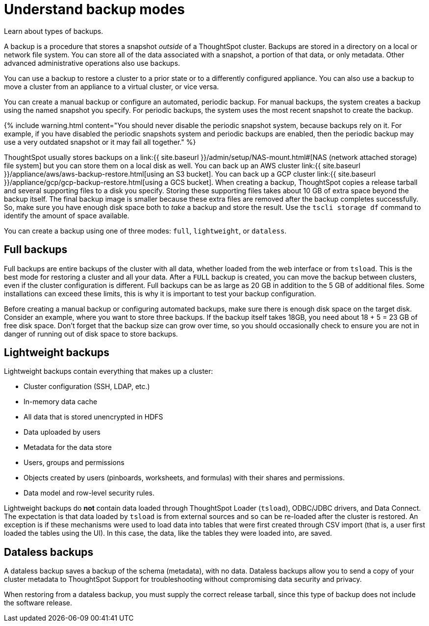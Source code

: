 = Understand backup modes
:last_updated: 7/13/2020


Learn about types of backups.

A backup is a procedure that stores a snapshot _outside_ of a ThoughtSpot cluster.
Backups are stored in a directory on a local or network file system.
You can store all of the data associated with a snapshot, a portion of that data, or only metadata.
Other advanced administrative operations also use backups.

You can use a backup to restore a cluster to a prior state or to a differently configured appliance.
You can also use a backup to move a cluster from an appliance to a virtual cluster, or vice versa.

You can create a manual backup or configure an automated, periodic backup.
For manual backups, the system creates a backup using the named snapshot you specify.
For periodic backups, the system uses the most recent snapshot to create the backup.

{% include warning.html content="You should never disable the periodic snapshot system, because backups rely on it.
For example, if you have disabled the periodic snapshots system and periodic backups are enabled, then the periodic backup may use a very outdated snapshot or it may fail all together." %}

ThoughtSpot usually stores backups on a link:{{ site.baseurl }}/admin/setup/NAS-mount.html#[NAS (network attached storage) file system] but you can store them on a local disk as well.
You can back up an AWS cluster link:{{ site.baseurl }}/appliance/aws/aws-backup-restore.html[using an S3 bucket].
You can back up a GCP cluster link:{{ site.baseurl }}/appliance/gcp/gcp-backup-restore.html[using a GCS bucket].
When creating a backup, ThoughtSpot copies a release tarball and several supporting files to a disk you specify.
Storing these supporting files takes about 10 GB of extra space beyond the backup itself.
The final backup image is smaller because these extra files are removed after the backup completes successfully.
So, make sure you have enough disk space both to _take_ a backup and store the result.
Use the `tscli storage df` command to identify the amount of space available.

You can create a backup using one of three modes: `full`, `lightweight`, or `dataless`.

== Full backups

Full backups are entire backups of the cluster with all data, whether loaded from the web interface or from `tsload`.
This is the best mode for restoring a cluster and all your data.
After a `FULL` backup is created, you can move the backup between clusters, even if the cluster configuration is different.
Full backups can be as large as 20 GB in addition to the 5 GB of additional files.
Some installations can exceed these limits, this is why it is important to test your backup configuration.

Before creating a manual backup or configuring automated backups, make sure there is enough disk space on the target disk.
Consider an example, where you want to store three backups.
If the backup itself takes 18GB, you need about 18 + 5 = 23 GB of free disk space.
Don't forget that the backup size can grow over time, so you should occasionally check to ensure you are not in danger of running out of disk space to store backups.

== Lightweight backups

Lightweight backups contain everything that makes up a cluster:

* Cluster configuration (SSH, LDAP, etc.)
* In-memory data cache
* All data that is stored unencrypted in HDFS
* Data uploaded by users
* Metadata for the data store
* Users, groups and permissions
* Objects created by users (pinboards, worksheets, and formulas) with their shares and permissions.
* Data model and row-level security rules.

Lightweight backups do *not* contain data loaded through ThoughtSpot Loader (`tsload`), ODBC/JDBC drivers, and Data Connect.
The expectation is that data loaded by `tsload` is from external sources and so can be re-loaded after the cluster is restored.
An exception is if these mechanisms were used to load data into tables that were first created through CSV import (that is, a user first loaded the tables using the UI).
In this case, the data, like the tables they were loaded into, are saved.

== Dataless backups

A dataless backup saves a backup of the schema (metadata), with no data.
Dataless backups allow you to send a copy of your cluster metadata to ThoughtSpot Support for troubleshooting without compromising data security and privacy.

When restoring from a dataless backup, you must supply the correct release tarball, since this type of backup does not include the software release.
